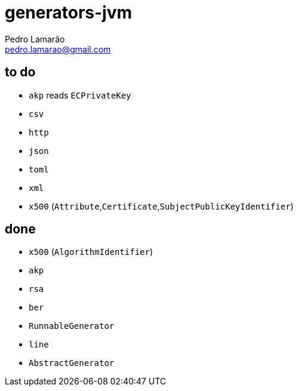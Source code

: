 = generators-jvm
Pedro Lamarão <pedro.lamarao@gmail.com>

== to do

- `akp` reads `ECPrivateKey`
- `csv`
- `http`
- `json`
- `toml`
- `xml`
- `x500` (`Attribute`,`Certificate`,`SubjectPublicKeyIdentifier`)

== done

- `x500` (`AlgorithmIdentifier`)
- `akp`
- `rsa`
- `ber`
- `RunnableGenerator`
- `line`
- `AbstractGenerator`